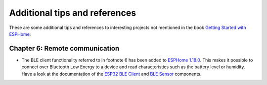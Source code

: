 ##############################
Additional tips and references
##############################

These are some additional tips and references to interesting projects not mentioned in the book `Getting Started with ESPHome <https://koen.vervloesem.eu/books/getting-started-with-esphome/>`_:

*******************************
Chapter 6: Remote communication
*******************************

* The BLE client functionality referred to in footnote 6 has been added to `ESPHome 1.18.0 <https://esphome.io/changelog/v1.18.0.html>`_. This makes it possible to connect over Bluetooth Low Energy to a device and read characteristics such as the battery level or humidity. Have a look at the documentation of the `ESP32 BLE Client <https://esphome.io/components/ble_client.html>`_ and `BLE Sensor <https://esphome.io/components/sensor/ble_sensor.html>`_ components.
